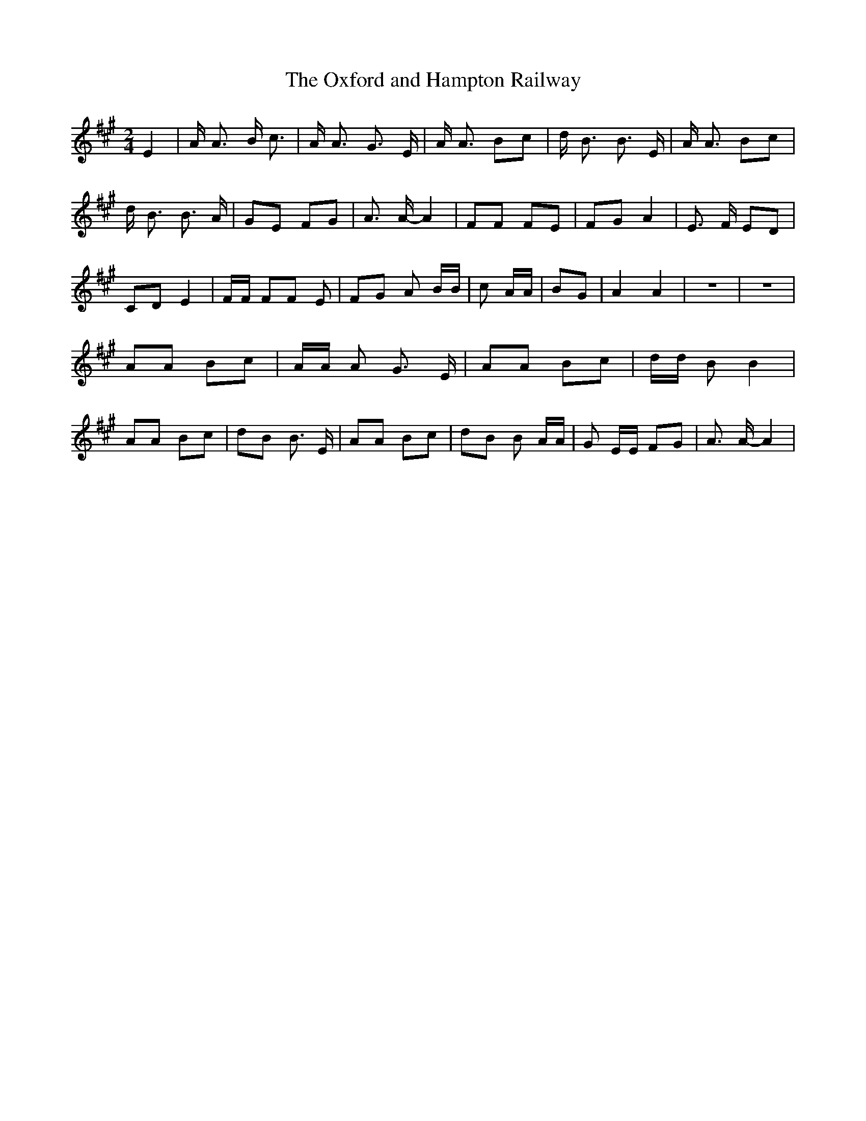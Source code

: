 % Generated more or less automatically by swtoabc by Erich Rickheit KSC
X:1
T:The Oxford and Hampton Railway
M:2/4
L:1/8
K:A
 E2| A/2 A3/2 B/2 c3/2| A/2 A3/2 G3/2 E/2| A/2 A3/2 Bc| d/2 B3/2 B3/2 E/2|\
 A/2 A3/2 Bc| d/2 B3/2 B3/2 A/2| GE FG| A3/2 A/2- A2| FF FE| FG A2|\
 E3/2 F/2 ED| CD E2| F/2F/2 FF E| FG A B/2B/2| c A/2A/2| BG| A2 A2|\
 z4| z4| AA Bc| A/2A/2 A G3/2 E/2| AA Bc| d/2d/2 B B2| AA Bc| dB B3/2 E/2|\
 AA Bc| dB B A/2A/2| G E/2E/2 FG| A3/2 A/2- A2|


